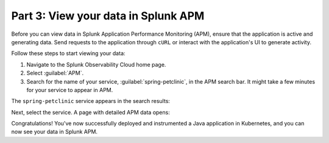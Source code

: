 .. _k8s-java-view-apm:

********************************************
Part 3: View your data in Splunk APM
********************************************

Before you can view data in Splunk Application Performance Monitoring (APM), ensure that the application is active and generating data. Send requests to the application through ``cURL`` or interact with the application's UI to generate activity.

Follow these steps to start viewing your data:

#. Navigate to the Splunk Observability Cloud home page.
#. Select :guilabel:`APM`.
#. Search for the name of your service, :guilabel:`spring-petclinic`, in the APM search bar. It might take a few minutes for your service to appear in APM.

The ``spring-petclinic`` service appears in the search results:

.. image:: /_images/get-started/k8s-java-metrics-tutorial/spring-petclinic-search.png
    :width: 100%
    :alt: The Spring Petclinic service appears as a search result in the APM page.

Next, select the service. A page with detailed APM data opens:

.. image:: /_images/get-started/k8s-java-metrics-tutorial/spring-petclinic-apm.png
    :width: 100%
    :alt: A view of the Splunk APM data for the Spring Petclinic service.

Congratulations! You've now successfully deployed and instrumented a Java application in Kubernetes, and you can now see your data in Splunk APM.